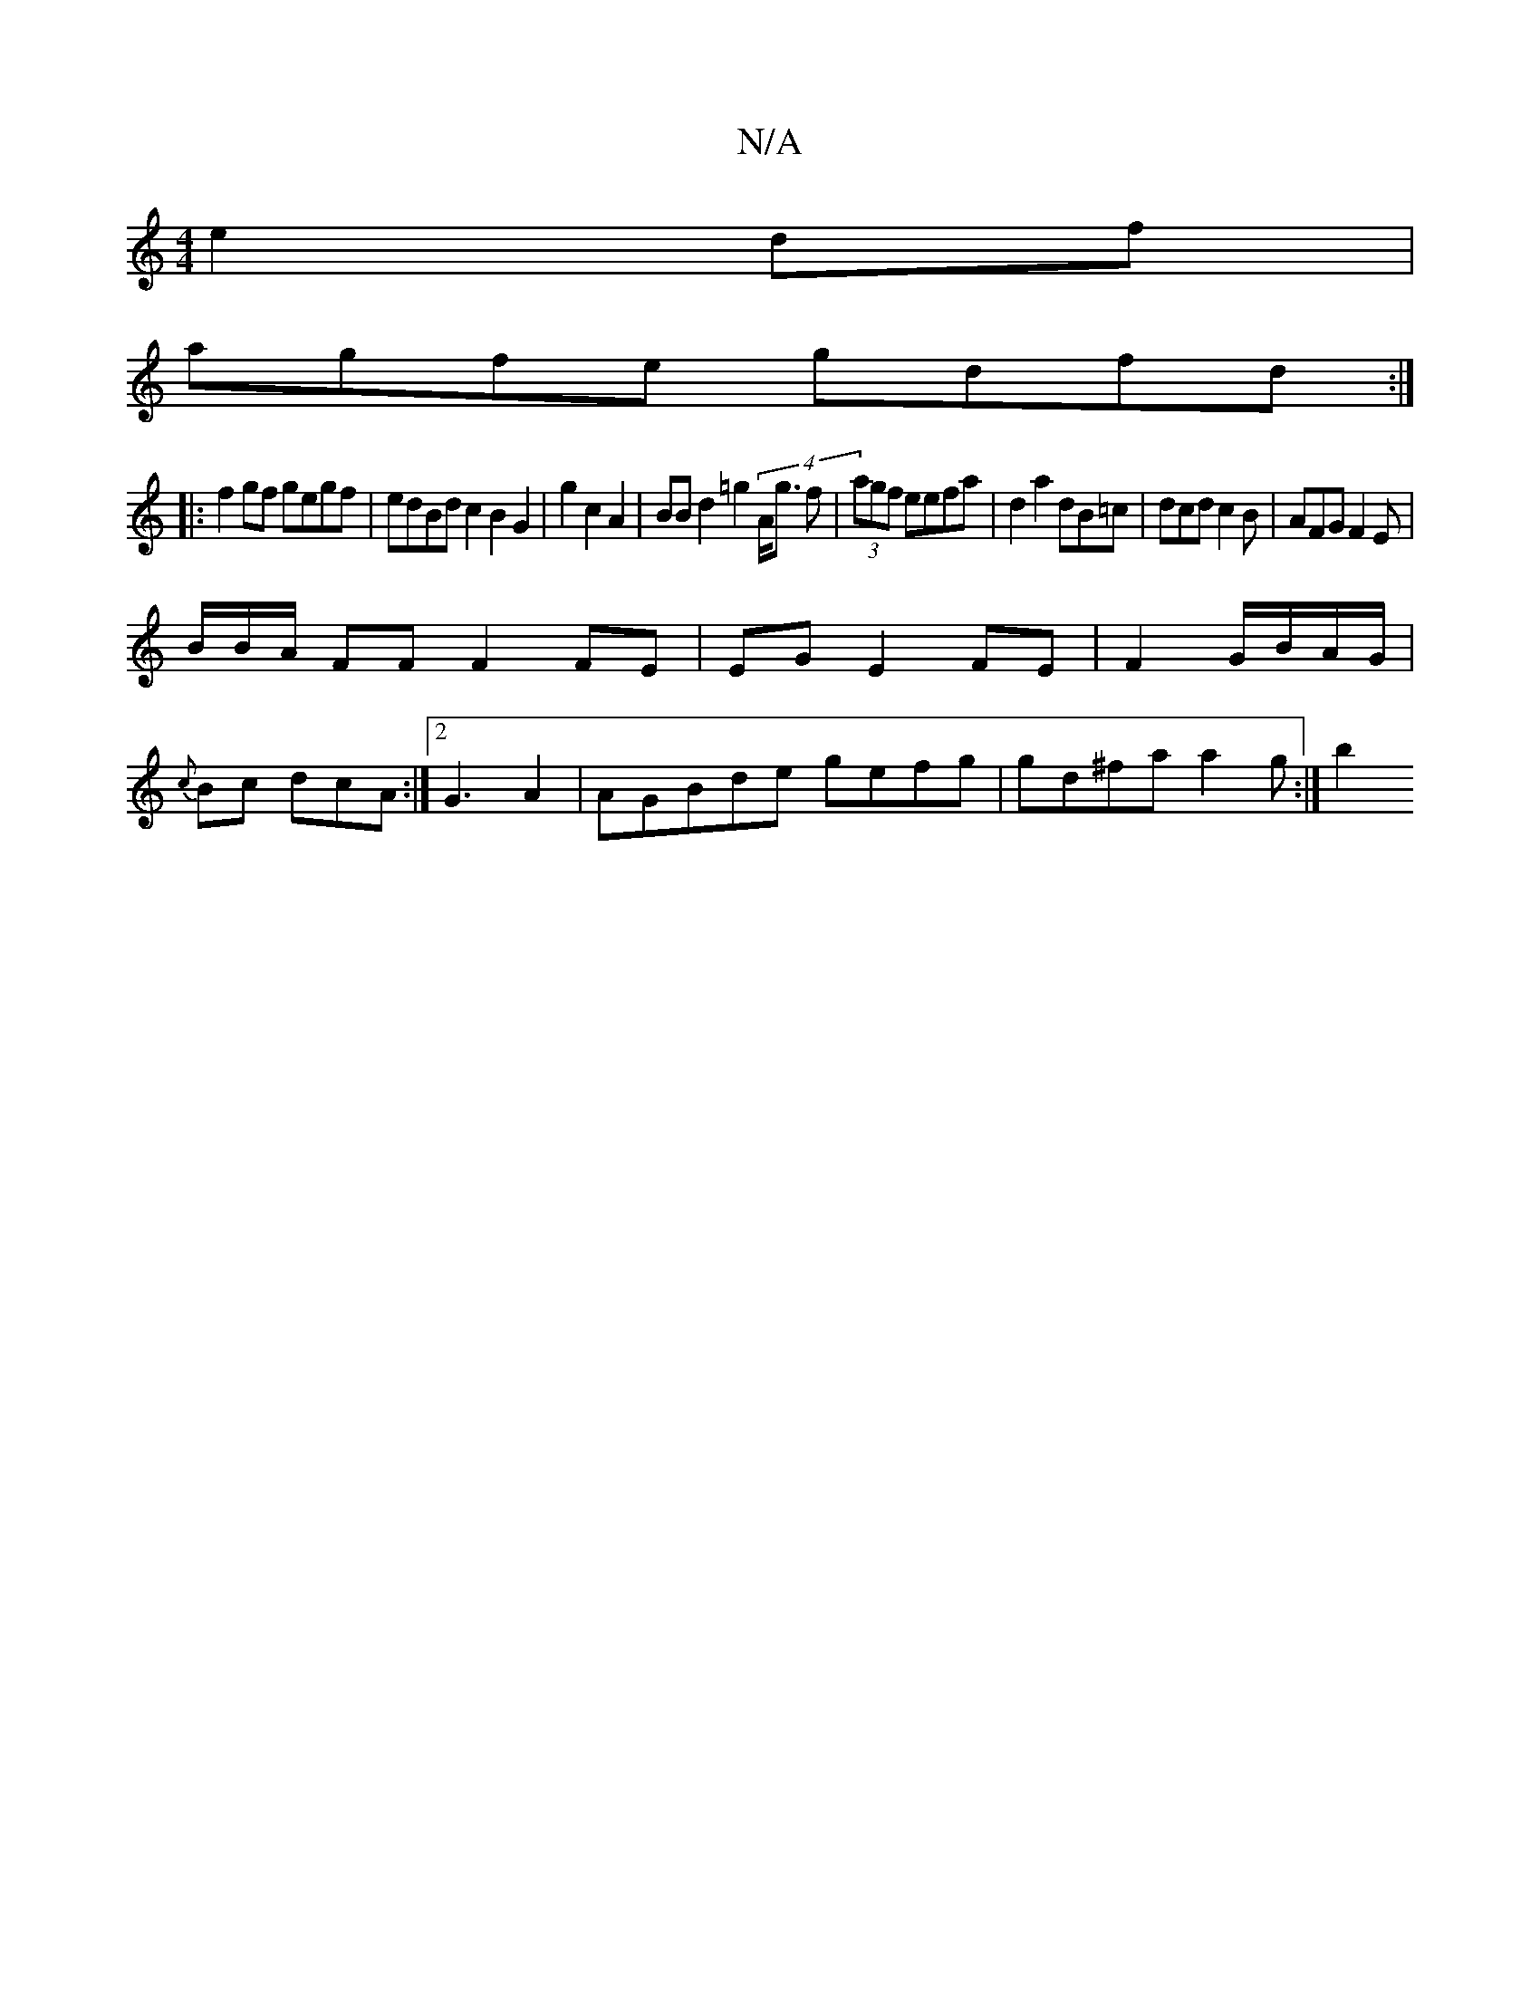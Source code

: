 X:1
T:N/A
M:4/4
R:N/A
K:Cmajor
e2 df |
agfe gdfd:|
|: f2 gf gegf|edBd c2 B2G2 | g2c2 A2|BBd2 =g2(4 A<g f | (3agf eefa|d2a2 dB=c|dcd c2B|AFG F2E|
B/B/A/ FF F2 FE|EG E2 FE | F2 G/B/A/G/ |
{c}Bc dcA:|2G3 A2 | AGBde gefg|gd^fa a2 g:|b2